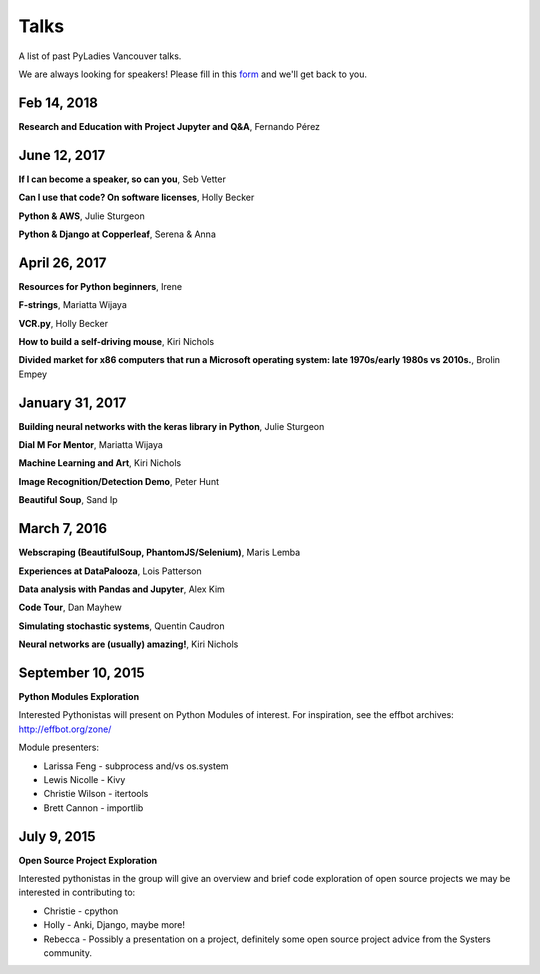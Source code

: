 .. _talks:

Talks
=====

A list of past PyLadies Vancouver talks.

We are always looking for speakers! Please fill in this `form <https://goo.gl/forms/iMUNDPIOg8OxpYoz1>`_
and we'll get back to you.

Feb 14, 2018
------------
**Research and Education with Project Jupyter and Q&A**, Fernando Pérez

June 12, 2017
-------------

**If I can become a speaker, so can you**, Seb Vetter

**Can I use that code? On software licenses**, Holly Becker

**Python & AWS**, Julie Sturgeon

**Python & Django at Copperleaf**, Serena & Anna

April 26, 2017
--------------

**Resources for Python beginners**, Irene

**F-strings**, Mariatta Wijaya

**VCR.py**, Holly Becker

**How to build a self-driving mouse**, Kiri Nichols

**Divided market for x86 computers that run a Microsoft operating system: late 1970s/early 1980s vs 2010s.**, Brolin Empey

January 31, 2017
----------------

**Building neural networks with the keras library in Python**, Julie Sturgeon

**Dial M For Mentor**, Mariatta Wijaya

**Machine Learning and Art**, Kiri Nichols

**Image Recognition/Detection Demo**, Peter Hunt

**Beautiful Soup**, Sand Ip

March 7, 2016
-------------

**Webscraping (BeautifulSoup, PhantomJS/Selenium)**, Maris Lemba

**Experiences at DataPalooza**, Lois Patterson

**Data analysis with Pandas and Jupyter**, Alex Kim

**Code Tour**, Dan Mayhew

**Simulating stochastic systems**, Quentin Caudron

**Neural networks are (usually) amazing!**, Kiri Nichols

September 10, 2015
------------------

**Python Modules Exploration**

Interested Pythonistas will present on Python Modules of interest. For
inspiration, see the effbot archives: http://effbot.org/zone/

Module presenters:

- Larissa Feng - subprocess and/vs os.system

- Lewis Nicolle - Kivy

- Christie Wilson - itertools

- Brett Cannon - importlib

July 9, 2015
------------

**Open Source Project Exploration**

Interested pythonistas in the group will give an overview and brief code
exploration of open source projects we may be interested in contributing to:

- Christie - cpython

- Holly - Anki, Django, maybe more!

- Rebecca - Possibly a presentation on a project, definitely some open
  source project advice from the Systers community.
